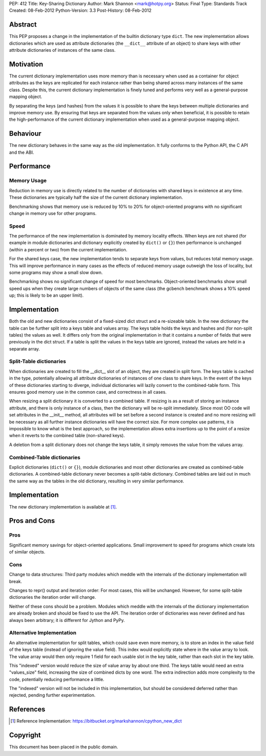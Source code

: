 PEP: 412
Title: Key-Sharing Dictionary
Author: Mark Shannon <mark@hotpy.org>
Status: Final
Type: Standards Track
Created: 08-Feb-2012
Python-Version: 3.3
Post-History: 08-Feb-2012


Abstract
========

This PEP proposes a change in the implementation of the builtin
dictionary type ``dict``.  The new implementation allows dictionaries
which are used as attribute dictionaries (the ``__dict__`` attribute
of an object) to share keys with other attribute dictionaries of
instances of the same class.

Motivation
==========

The current dictionary implementation uses more memory than is
necessary when used as a container for object attributes as the keys
are replicated for each instance rather than being shared across many
instances of the same class.  Despite this, the current dictionary
implementation is finely tuned and performs very well as a
general-purpose mapping object.

By separating the keys (and hashes) from the values it is possible to
share the keys between multiple dictionaries and improve memory use.
By ensuring that keys are separated from the values only when
beneficial, it is possible to retain the high-performance of the
current dictionary implementation when used as a general-purpose
mapping object.

Behaviour
=========

The new dictionary behaves in the same way as the old implementation.
It fully conforms to the Python API, the C API and the ABI.

Performance
===========

Memory Usage
------------

Reduction in memory use is directly related to the number of
dictionaries with shared keys in existence at any time.  These
dictionaries are typically half the size of the current dictionary
implementation.

Benchmarking shows that memory use is reduced by 10% to 20% for
object-oriented programs with no significant change in memory use for
other programs.

Speed
-----

The performance of the new implementation is dominated by memory
locality effects.  When keys are not shared (for example in module
dictionaries and dictionary explicitly created by ``dict()`` or
``{}``) then performance is unchanged (within a percent or two) from
the current implementation.

For the shared keys case, the new implementation tends to separate
keys from values, but reduces total memory usage.  This will improve
performance in many cases as the effects of reduced memory usage
outweigh the loss of locality, but some programs may show a small slow
down.

Benchmarking shows no significant change of speed for most benchmarks.
Object-oriented benchmarks show small speed ups when they create large
numbers of objects of the same class (the gcbench benchmark shows a
10% speed up; this is likely to be an upper limit).

Implementation
==============

Both the old and new dictionaries consist of a fixed-sized dict struct
and a re-sizeable table.  In the new dictionary the table can be
further split into a keys table and values array.  The keys table
holds the keys and hashes and (for non-split tables) the values as
well.  It differs only from the original implementation in that it
contains a number of fields that were previously in the dict struct.
If a table is split the values in the keys table are ignored, instead
the values are held in a separate array.

Split-Table dictionaries
------------------------

When dictionaries are created to fill the __dict__ slot of an object,
they are created in split form.  The keys table is cached in the type,
potentially allowing all attribute dictionaries of instances of one
class to share keys.  In the event of the keys of these dictionaries
starting to diverge, individual dictionaries will lazily convert to
the combined-table form.  This ensures good memory use in the common
case, and correctness in all cases.

When resizing a split dictionary it is converted to a combined table.
If resizing is as a result of storing an instance attribute, and there
is only instance of a class, then the dictionary will be re-split
immediately.  Since most OO code will set attributes in the __init__
method, all attributes will be set before a second instance is created
and no more resizing will be necessary as all further instance
dictionaries will have the correct size.  For more complex use
patterns, it is impossible to know what is the best approach, so the
implementation allows extra insertions up to the point of a resize
when it reverts to the combined table (non-shared keys).

A deletion from a split dictionary does not change the keys table, it
simply removes the value from the values array.

Combined-Table dictionaries
---------------------------

Explicit dictionaries (``dict()`` or ``{}``), module dictionaries and
most other dictionaries are created as combined-table dictionaries.  A
combined-table dictionary never becomes a split-table dictionary.
Combined tables are laid out in much the same way as the tables in the
old dictionary, resulting in very similar performance.

Implementation
==============

The new dictionary implementation is available at [1]_.

Pros and Cons
=============

Pros
----

Significant memory savings for object-oriented applications.  Small
improvement to speed for programs which create lots of similar
objects.

Cons
----

Change to data structures: Third party modules which meddle with the
internals of the dictionary implementation will break.

Changes to repr() output and iteration order: For most cases, this
will be unchanged.  However, for some split-table dictionaries the
iteration order will change.

Neither of these cons should be a problem.  Modules which meddle with
the internals of the dictionary implementation are already broken and
should be fixed to use the API.  The iteration order of dictionaries
was never defined and has always been arbitrary; it is different for
Jython and PyPy.

Alternative Implementation
--------------------------

An alternative implementation for split tables, which could save even
more memory, is to store an index in the value field of the keys table
(instead of ignoring the value field).  This index would explicitly
state where in the value array to look.  The value array would then
only require 1 field for each usable slot in the key table, rather
than each slot in the key table.

This "indexed" version would reduce the size of value array by about
one third. The keys table would need an extra "values_size" field,
increasing the size of combined dicts by one word.  The extra
indirection adds more complexity to the code, potentially reducing
performance a little.

The "indexed" version will not be included in this implementation, but
should be considered deferred rather than rejected, pending further
experimentation.

References
==========

.. [1] Reference Implementation:
   https://bitbucket.org/markshannon/cpython_new_dict

Copyright
=========

This document has been placed in the public domain.
